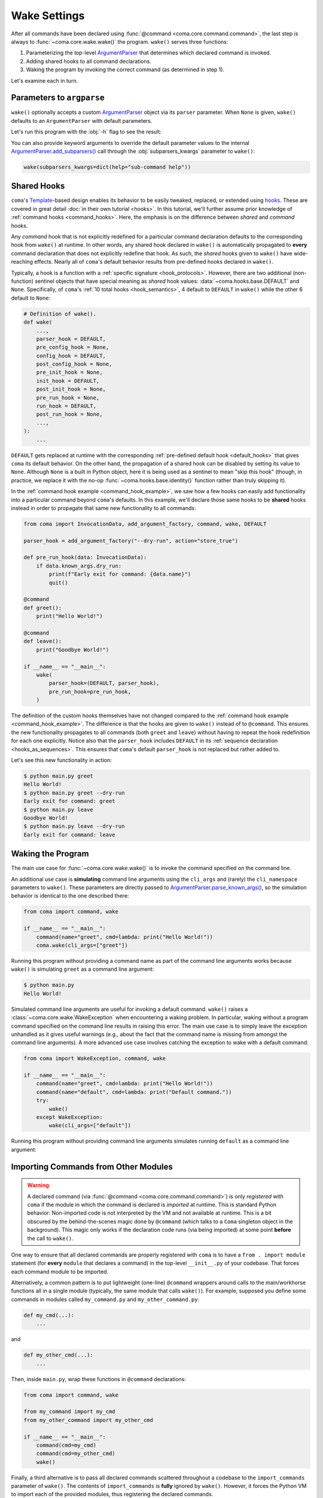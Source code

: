 Wake Settings
=============

After all commands have been declared using
:func:`@command <coma.core.command.command>`, the last step is always to
:func:`~coma.core.wake.wake()` the program. ``wake()`` serves three functions:

1. Parameterizing the top-level `ArgumentParser <https://docs.python.org/3/library/argparse.html#argparse.ArgumentParser>`_
   that determines which declared command is invoked.
2. Adding shared hooks to all command declarations.
3. Waking the program by invoking the correct command (as determined in step 1).

Let's examine each in turn.

Parameters to ``argparse``
--------------------------

``wake()`` optionally accepts a custom `ArgumentParser <https://docs.python.org/3/library/argparse.html#argparse.ArgumentParser>`_
object via its ``parser`` parameter. When ``None`` is given, ``wake()`` defaults to
an ``ArgumentParser`` with default parameters.

.. code-block:: python
    :emphasize-lines: 6

    from coma import command, wake
    from argparse import ArgumentParser

    if __name__ == "__main__":
        command(name="greet", cmd=lambda: print("Hello World!"))
        wake(parser=ArgumentParser(description="My Program description."))

Let's run this program with the :obj:`-h` flag to see the result:

.. code-block:: console
    :emphasize-lines: 4

    $ python main.py -h
    usage: main.py [-h] {greet} ...

    My Program description.

    positional arguments:
      {greet}

    optional arguments:
      -h, --help  show this help message and exit

You can also provide keyword arguments to override the default parameter values
to the internal `ArgumentParser.add_subparsers() <https://docs.python.org/3/library/argparse.html#argparse.ArgumentParser.add_subparsers>`_
call through the :obj:`subparsers_kwargs` parameter to ``wake()``:

.. code-block:: python

    wake(subparsers_kwargs=dict(help="sub-command help"))

.. _shared_hooks:

Shared Hooks
------------

``coma``'s `Template <https://en.wikipedia.org/wiki/Template_method_pattern>`_-based
design enables its behavior to be easily tweaked, replaced, or extended using
`hooks <https://en.wikipedia.org/wiki/Hooking>`_. These are covered in great detail
:doc:`in their own tutorial <hooks>`. In this tutorial, we'll further assume prior
knowledge of :ref:`command hooks <command_hooks>`. Here, the emphasis is on the
difference between *shared* and *command* hooks.

Any *command* hook that is not explicitly redefined for a particular
command declaration defaults to the corresponding hook from ``wake()`` at runtime.
In other words, any shared hook declared in ``wake()`` is automatically propagated
to **every** command declaration that does not explicitly redefine that hook. As
such, the *shared* hooks given to ``wake()`` have wide-reaching effects. Nearly all
of ``coma``'s default behavior results from pre-defined hooks declared in ``wake()``.

Typically, a hook is a function with a :ref:`specific signature <hook_protocols>`.
However, there are two additional (non-function) sentinel objects that have special
meaning as *shared* hook values: :data:`~coma.hooks.base.DEFAULT` and ``None``.
Specifically, of ``coma``'s :ref:`10 total hooks <hook_semantics>`, 4 default to
``DEFAULT`` in ``wake()`` while the other 6 default to ``None``:

.. code-block:: python

    # Definition of wake().
    def wake(
        ...,
        parser_hook = DEFAULT,
        pre_config_hook = None,
        config_hook = DEFAULT,
        post_config_hook = None,
        pre_init_hook = None,
        init_hook = DEFAULT,
        post_init_hook = None,
        pre_run_hook = None,
        run_hook = DEFAULT,
        post_run_hook = None,
        ...,
    ):
        ...

``DEFAULT`` gets replaced at runtime with the corresponding
:ref:`pre-defined default hook <default_hooks>` that gives ``coma`` its default
behavior. On the other hand, the propagation of a shared hook can be disabled by setting
its value to ``None``. Although ``None`` is a built in Python object, here it is being
used as a sentinel to mean "skip this hook" (though, in practice, we replace it with
the no-op :func:`~coma.hooks.base.identity()` function rather than truly skipping it).

In the :ref:`command hook example <command_hook_example>`, we saw how a few hooks
can easily add functionality into a particular command beyond ``coma``'s defaults.
In this example, we'll declare those same hooks to be **shared** hooks instead in
order to propagate that same new functionality to all commands:

.. _shared_hook_example:

.. code-block:: python

    from coma import InvocationData, add_argument_factory, command, wake, DEFAULT

    parser_hook = add_argument_factory("--dry-run", action="store_true")

    def pre_run_hook(data: InvocationData):
        if data.known_args.dry_run:
            print(f"Early exit for command: {data.name}")
            quit()

    @command
    def greet():
        print("Hello World!")

    @command
    def leave():
        print("Goodbye World!")

    if __name__ == "__main__":
        wake(
            parser_hook=(DEFAULT, parser_hook),
            pre_run_hook=pre_run_hook,
        )

The definition of the custom hooks themselves have not changed compared to the
:ref:`command hook example <command_hook_example>`. The difference is that the hooks
are given to ``wake()`` instead of to ``@command``. This ensures the new functionality
propagates to all commands (both ``greet`` and ``leave``) without having to repeat
the hook redefinition for each one explicitly. Notice also that the ``parser_hook``
includes ``DEFAULT`` in its :ref:`sequence declaration <hooks_as_sequences>`. This
ensures that ``coma``'s default ``parser_hook`` is not replaced but rather added to.

Let's see this new functionality in action:

.. code-block:: console

    $ python main.py greet
    Hello World!
    $ python main.py greet --dry-run
    Early exit for command: greet
    $ python main.py leave
    Goodbye World!
    $ python main.py leave --dry-run
    Early exit for command: leave


Waking the Program
------------------

The main use case for :func:`~coma.core.wake.wake()` is to invoke the command
specified on the command line.

An additional use case is **simulating** command line arguments using the ``cli_args``
and (rarely) the ``cli_namespace`` parameters to ``wake()``. These parameters are
directly passed to `ArgumentParser.parse_known_args() <https://docs.python.org/3/library/argparse.html#partial-parsing>`_,
so the simulation behavior is identical to the one described there:

.. code-block:: python

    from coma import command, wake

    if __name__ == "__main__":
        command(name="greet", cmd=lambda: print("Hello World!"))
        coma.wake(cli_args=["greet"])

Running this program without providing a command name as part of the command line
arguments works because ``wake()`` is simulating ``greet`` as a command line argument:

.. code-block:: console

    $ python main.py
    Hello World!

Simulated command line arguments are useful for invoking a default command. ``wake()``
raises a :class:`~coma.core.wake.WakeException` when encountering a waking problem.
In particular, waking without a program command specified on the command line results
in raising this error. The main use case is to simply leave the exception unhandled
as it gives useful warnings (e.g., about the fact that the command name is missing
from amongst the command line arguments). A more advanced use case involves catching
the exception to wake with a default command:

.. code-block:: python

    from coma import WakeException, command, wake

    if __name__ == "__main__":
        command(name="greet", cmd=lambda: print("Hello World!"))
        command(name="default", cmd=lambda: print("Default command."))
        try:
            wake()
        except WakeException:
            wake(cli_args=["default"])

Running this program without providing command line arguments simulates running
``default`` as a command line argument:

.. code-block:: console
    :emphasize-lines: 5

    $ python main.py greet
    Hello World!
    $ python main.py default
    Default command.
    $ python main.py
    Default command.

Importing Commands from Other Modules
-------------------------------------

.. warning::

    A declared command (via :func:`@command <coma.core.command.command>`) is only
    *registered* with ``coma`` if the module in which the command is declared is
    *imported* at runtime. This is standard Python behavior: Non-imported code is
    not interpreted by the VM and not available at runtime. This is a bit obscured
    by the behind-the-scenes magic done by ``@command`` (which talks to a ``Coma``
    singleton object in the background). This magic only works if the declaration
    code runs (via being imported) at some point **before** the call to ``wake()``.

One way to ensure that all declared commands are properly registered with ``coma``
is to have a ``from . import module`` statement (for **every** ``module`` that
declares a command) in the top-level ``__init__.py`` of your codebase. That
forces each command module to be imported.

Alternatively, a common pattern is to put lightweight (one-line) ``@command`` wrappers
around calls to the main/workhorse functions all in a single module (typically, the
same module that calls ``wake()``). For example, supposed you define some commands in
modules called ``my_command.py`` and ``my_other_command.py``:

.. code-block:: python

    def my_cmd(...):
        ...

and

.. code-block:: python

    def my_other_cmd(...):
        ...


Then, inside ``main.py``, wrap these functions in ``@command`` declarations:

.. code-block:: python

    from coma import command, wake

    from my_command import my_cmd
    from my_other_command import my_other_cmd

    if __name__ == "__main__":
        command(cmd=my_cmd)
        command(cmd=my_other_cmd)
        wake()

Finally, a third alternative is to pass all declared commands scattered throughout
a codebase to the ``import_commands`` parameter of ``wake()``. The contents of
``import_commands`` is **fully** ignored by ``wake()``. However, it forces the Python
VM to import each of the provided modules, thus registering the declared commands.

.. note::

    Providing the imported commands to ``import_commands`` is not required (merely
    importing them is enough), but doing so prevents linters from complaining of
    unused import statements.

From the previous example, let's directly declare our functions as commands inside
their respective modules:

.. code-block:: python

    from coma import command

    @command
    def my_cmd(...):
        ...

and

.. code-block:: python

    from coma import command

    @command
    def my_other_cmd(...):
        ...

Then, inside ``main.py``, we import these commands and pass them to ``wake()``:

.. code-block:: python

    from coma import wake

    from my_command import my_cmd
    from my_other_command import my_other_cmd

    if __name__ == "__main__":
        wake(my_cmd, my_other_cmd)
